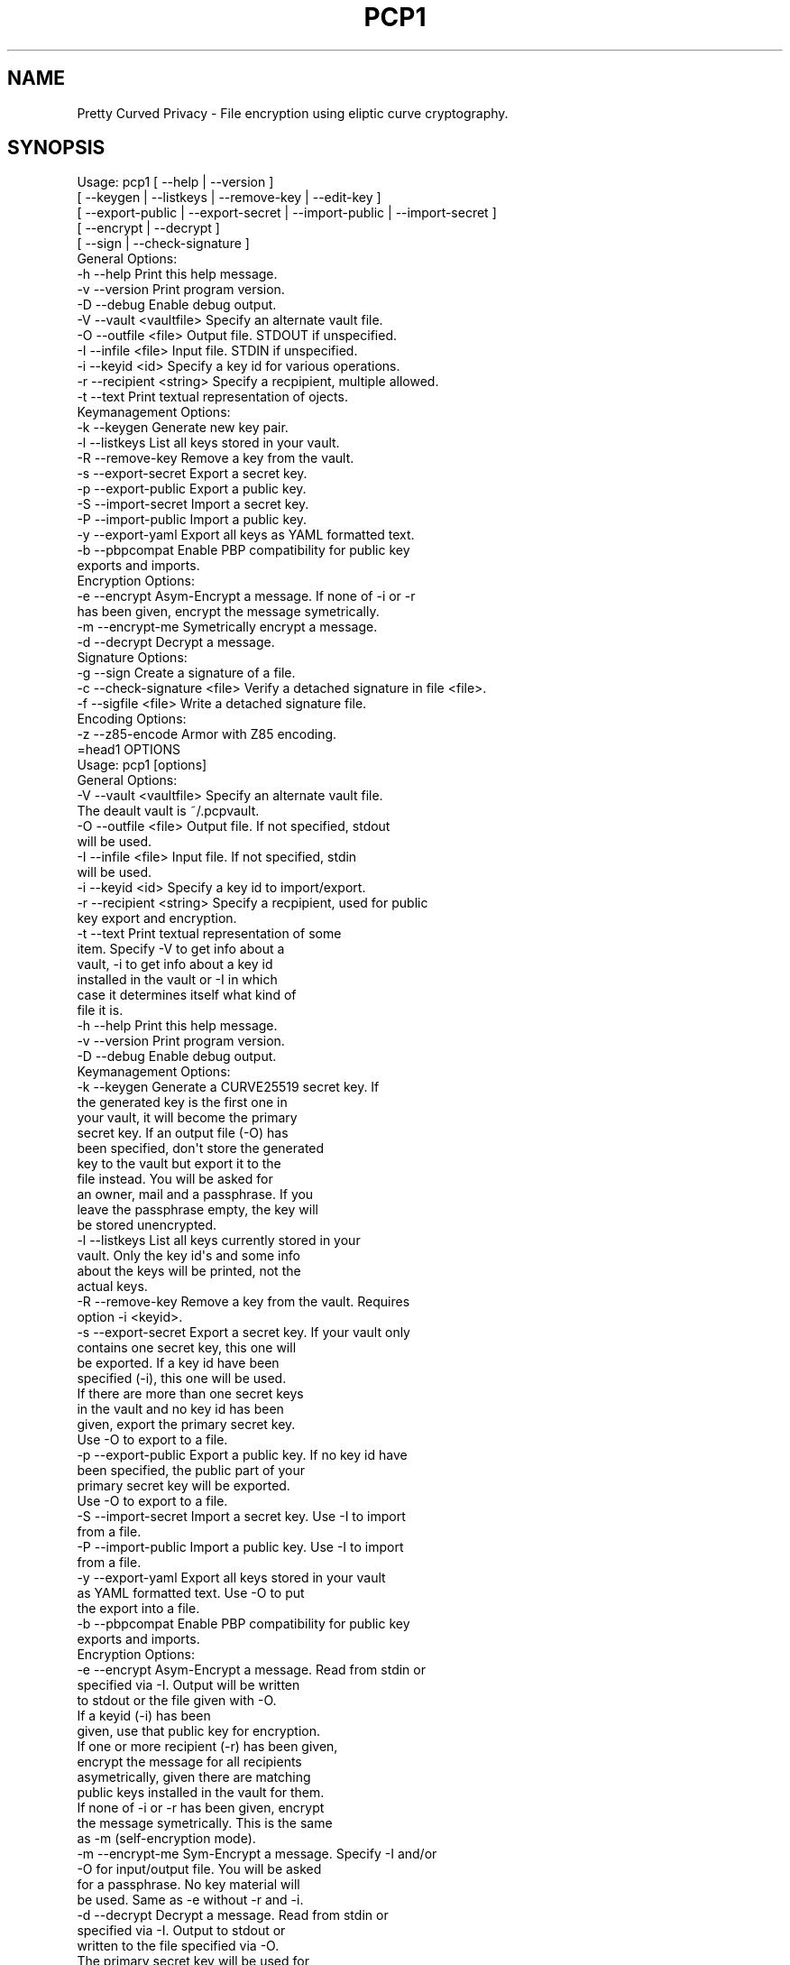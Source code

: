 .\" Automatically generated by Pod::Man 2.23 (Pod::Simple 3.14)
.\"
.\" Standard preamble:
.\" ========================================================================
.de Sp \" Vertical space (when we can't use .PP)
.if t .sp .5v
.if n .sp
..
.de Vb \" Begin verbatim text
.ft CW
.nf
.ne \\$1
..
.de Ve \" End verbatim text
.ft R
.fi
..
.\" Set up some character translations and predefined strings.  \*(-- will
.\" give an unbreakable dash, \*(PI will give pi, \*(L" will give a left
.\" double quote, and \*(R" will give a right double quote.  \*(C+ will
.\" give a nicer C++.  Capital omega is used to do unbreakable dashes and
.\" therefore won't be available.  \*(C` and \*(C' expand to `' in nroff,
.\" nothing in troff, for use with C<>.
.tr \(*W-
.ds C+ C\v'-.1v'\h'-1p'\s-2+\h'-1p'+\s0\v'.1v'\h'-1p'
.ie n \{\
.    ds -- \(*W-
.    ds PI pi
.    if (\n(.H=4u)&(1m=24u) .ds -- \(*W\h'-12u'\(*W\h'-12u'-\" diablo 10 pitch
.    if (\n(.H=4u)&(1m=20u) .ds -- \(*W\h'-12u'\(*W\h'-8u'-\"  diablo 12 pitch
.    ds L" ""
.    ds R" ""
.    ds C` ""
.    ds C' ""
'br\}
.el\{\
.    ds -- \|\(em\|
.    ds PI \(*p
.    ds L" ``
.    ds R" ''
'br\}
.\"
.\" Escape single quotes in literal strings from groff's Unicode transform.
.ie \n(.g .ds Aq \(aq
.el       .ds Aq '
.\"
.\" If the F register is turned on, we'll generate index entries on stderr for
.\" titles (.TH), headers (.SH), subsections (.SS), items (.Ip), and index
.\" entries marked with X<> in POD.  Of course, you'll have to process the
.\" output yourself in some meaningful fashion.
.ie \nF \{\
.    de IX
.    tm Index:\\$1\t\\n%\t"\\$2"
..
.    nr % 0
.    rr F
.\}
.el \{\
.    de IX
..
.\}
.\"
.\" Accent mark definitions (@(#)ms.acc 1.5 88/02/08 SMI; from UCB 4.2).
.\" Fear.  Run.  Save yourself.  No user-serviceable parts.
.    \" fudge factors for nroff and troff
.if n \{\
.    ds #H 0
.    ds #V .8m
.    ds #F .3m
.    ds #[ \f1
.    ds #] \fP
.\}
.if t \{\
.    ds #H ((1u-(\\\\n(.fu%2u))*.13m)
.    ds #V .6m
.    ds #F 0
.    ds #[ \&
.    ds #] \&
.\}
.    \" simple accents for nroff and troff
.if n \{\
.    ds ' \&
.    ds ` \&
.    ds ^ \&
.    ds , \&
.    ds ~ ~
.    ds /
.\}
.if t \{\
.    ds ' \\k:\h'-(\\n(.wu*8/10-\*(#H)'\'\h"|\\n:u"
.    ds ` \\k:\h'-(\\n(.wu*8/10-\*(#H)'\`\h'|\\n:u'
.    ds ^ \\k:\h'-(\\n(.wu*10/11-\*(#H)'^\h'|\\n:u'
.    ds , \\k:\h'-(\\n(.wu*8/10)',\h'|\\n:u'
.    ds ~ \\k:\h'-(\\n(.wu-\*(#H-.1m)'~\h'|\\n:u'
.    ds / \\k:\h'-(\\n(.wu*8/10-\*(#H)'\z\(sl\h'|\\n:u'
.\}
.    \" troff and (daisy-wheel) nroff accents
.ds : \\k:\h'-(\\n(.wu*8/10-\*(#H+.1m+\*(#F)'\v'-\*(#V'\z.\h'.2m+\*(#F'.\h'|\\n:u'\v'\*(#V'
.ds 8 \h'\*(#H'\(*b\h'-\*(#H'
.ds o \\k:\h'-(\\n(.wu+\w'\(de'u-\*(#H)/2u'\v'-.3n'\*(#[\z\(de\v'.3n'\h'|\\n:u'\*(#]
.ds d- \h'\*(#H'\(pd\h'-\w'~'u'\v'-.25m'\f2\(hy\fP\v'.25m'\h'-\*(#H'
.ds D- D\\k:\h'-\w'D'u'\v'-.11m'\z\(hy\v'.11m'\h'|\\n:u'
.ds th \*(#[\v'.3m'\s+1I\s-1\v'-.3m'\h'-(\w'I'u*2/3)'\s-1o\s+1\*(#]
.ds Th \*(#[\s+2I\s-2\h'-\w'I'u*3/5'\v'-.3m'o\v'.3m'\*(#]
.ds ae a\h'-(\w'a'u*4/10)'e
.ds Ae A\h'-(\w'A'u*4/10)'E
.    \" corrections for vroff
.if v .ds ~ \\k:\h'-(\\n(.wu*9/10-\*(#H)'\s-2\u~\d\s+2\h'|\\n:u'
.if v .ds ^ \\k:\h'-(\\n(.wu*10/11-\*(#H)'\v'-.4m'^\v'.4m'\h'|\\n:u'
.    \" for low resolution devices (crt and lpr)
.if \n(.H>23 .if \n(.V>19 \
\{\
.    ds : e
.    ds 8 ss
.    ds o a
.    ds d- d\h'-1'\(ga
.    ds D- D\h'-1'\(hy
.    ds th \o'bp'
.    ds Th \o'LP'
.    ds ae ae
.    ds Ae AE
.\}
.rm #[ #] #H #V #F C
.\" ========================================================================
.\"
.IX Title "PCP1 1"
.TH PCP1 1 "2014-01-30" "PCP 0.2.0" "USER CONTRIBUTED DOCUMENTATION"
.\" For nroff, turn off justification.  Always turn off hyphenation; it makes
.\" way too many mistakes in technical documents.
.if n .ad l
.nh
.SH "NAME"
Pretty Curved Privacy \- File encryption using eliptic curve cryptography.
.SH "SYNOPSIS"
.IX Header "SYNOPSIS"
.Vb 5
\&  Usage: pcp1 [ \-\-help          | \-\-version ]
\&              [ \-\-keygen        | \-\-listkeys      | \-\-remove\-key    | \-\-edit\-key      ]
\&            [ \-\-export\-public | \-\-export\-secret | \-\-import\-public | \-\-import\-secret ]
\&            [ \-\-encrypt       | \-\-decrypt ]
\&            [ \-\-sign          | \-\-check\-signature ]
\&  
\&  General Options:
\&  \-h \-\-help                 Print this help message.
\&  \-v \-\-version              Print program version.
\&  \-D \-\-debug                Enable debug output.
\&  \-V \-\-vault <vaultfile>    Specify an alternate vault file.
\&  \-O \-\-outfile <file>       Output file. STDOUT if unspecified.
\&  \-I \-\-infile <file>        Input file. STDIN if unspecified.
\&  \-i \-\-keyid <id>           Specify a key id for various operations.
\&  \-r \-\-recipient <string>   Specify a recpipient, multiple allowed.
\&  \-t \-\-text                 Print textual representation of ojects.
\&  
\&  Keymanagement Options:
\&  \-k \-\-keygen               Generate new key pair.
\&  \-l \-\-listkeys             List all keys stored in your vault.
\&  \-R \-\-remove\-key           Remove a key from the vault.
\&  \-s \-\-export\-secret        Export a secret key.
\&  \-p \-\-export\-public        Export a public key.
\&  \-S \-\-import\-secret        Import a secret key.
\&  \-P \-\-import\-public        Import a public key.
\&  \-y \-\-export\-yaml          Export all keys as YAML formatted text.
\&  \-b \-\-pbpcompat            Enable PBP compatibility for public key
\&                            exports and imports.
\&  Encryption Options:
\&  \-e \-\-encrypt              Asym\-Encrypt a message. If none of \-i or \-r
\&                            has been given, encrypt the message symetrically.
\&  \-m \-\-encrypt\-me           Symetrically encrypt a message.
\&  \-d \-\-decrypt              Decrypt a message.
\&  
\&  Signature Options:
\&  \-g \-\-sign                 Create a signature of a file.
\&  \-c \-\-check\-signature <file> Verify a detached signature in file <file>.
\&  \-f \-\-sigfile <file>       Write a detached signature file.
\&  
\&  Encoding Options:
\&  \-z \-\-z85\-encode           Armor with Z85 encoding.
\&=head1 OPTIONS
\& 
\& Usage: pcp1 [options]
\& 
\& General Options:
\& \-V \-\-vault <vaultfile>    Specify an alternate vault file.
\&                           The deault vault is ~/.pcpvault.
\& \-O \-\-outfile <file>       Output file. If not specified, stdout
\&                           will be used.
\& \-I \-\-infile <file>        Input file. If not specified, stdin
\&                           will be used.
\& \-i \-\-keyid <id>           Specify a key id to import/export.
\& \-r \-\-recipient <string>   Specify a recpipient, used for public
\&                           key export and encryption.
\& \-t \-\-text                 Print textual representation of some
\&                           item. Specify \-V to get info about a
\&                          vault, \-i to get info about a key id
\&                          installed in the vault or \-I in which
\&                          case it determines itself what kind of
\&                          file it is.
\& \-h \-\-help                 Print this help message.
\& \-v \-\-version              Print program version.
\& \-D \-\-debug                Enable debug output.
\& 
\& Keymanagement Options:
\& \-k \-\-keygen               Generate a CURVE25519 secret key. If
\&                           the generated key is the first one in
\&                           your vault, it will become the primary
\&                           secret key. If an output file (\-O) has
\&                          been specified, don\*(Aqt store the generated
\&                          key to the vault but export it to the
\&                          file instead. You will be asked for
\&                          an owner, mail and a passphrase. If you
\&                          leave the passphrase empty, the key will
\&                          be stored unencrypted.
\& \-l \-\-listkeys             List all keys currently stored in your
\&                           vault. Only the key id\*(Aqs and some info
\&                           about the keys will be printed, not the
\&                           actual keys.
\& \-R \-\-remove\-key           Remove a key from the vault. Requires
\&                           option \-i <keyid>.
\& \-s \-\-export\-secret        Export a secret key. If your vault only
\&                           contains one secret key, this one will
\&                           be exported. If a key id have been
\&                           specified (\-i), this one will be used.
\&                           If there are more than one secret keys
\&                           in the vault and no key id has been
\&                           given, export the primary secret key.
\&                           Use \-O to export to a file.
\& \-p \-\-export\-public        Export a public key. If no key id have
\&                           been specified, the public part of your
\&                           primary secret key will be exported.
\&                           Use \-O to export to a file.
\& \-S \-\-import\-secret        Import a secret key. Use \-I to import
\&                           from a file.
\& \-P \-\-import\-public        Import a public key. Use \-I to import
\&                           from a file.
\& \-y \-\-export\-yaml          Export all keys stored in your vault
\&                           as YAML formatted text. Use \-O to put
\&                           the export into a file.
\& \-b \-\-pbpcompat            Enable PBP compatibility for public key
\&                           exports and imports.
\& 
\& Encryption Options:
\& \-e \-\-encrypt              Asym\-Encrypt a message. Read from stdin or
\&                           specified via \-I. Output will be written
\&                           to stdout or the file given with \-O.
\&                           If a keyid (\-i) has been
\&                           given, use that public key for encryption.
\&                           If one or more recipient (\-r) has been given,
\&                           encrypt the message for all recipients
\&                           asymetrically, given there are matching
\&                           public keys installed in the vault for them.
\&                           If none of \-i or \-r has been given, encrypt
\&                           the message symetrically. This is the same
\&                           as \-m (self\-encryption mode).
\& \-m \-\-encrypt\-me           Sym\-Encrypt a message. Specify \-I and/or
\&                           \-O for input/output file. You will be asked
\&                           for a passphrase. No key material will
\&                           be used. Same as \-e without \-r and \-i.
\& \-d \-\-decrypt              Decrypt a message. Read from stdin or
\&                           specified via \-I. Output to stdout or
\&                           written to the file specified via \-O.
\&                           The primary secret key will be used for
\&                           decryption, if there is no primary and
\&                           just one secret key in the vault, this
\&                           one will be used. Otherwise you\*(Aqll have
\&                           to specify the keyid (\-i) of the key.
\&                           You need to have the public key of the
\&                           sender installed in your vault.
\&                           If the input is self\-encrypted (symetrically)
\&                           a passphrase will be requested.
\& 
\& Signature Options:
\& \-g \-\-sign                 Create a signature of file specified with
\&                           \-I (or from stdin) using your primary
\&                           secret key. If \-r has been given, a derived
\&                           secret key will be used for signing.
\& \-c \-\-check\-signature <file> Verify a signature in file <file> against
\&                           the file specified with \-I (or stdin).
\&                           The public key required for this must
\&                           exist in your vault file.
\& \-f \-\-sigfile <file>       Write a detached signature file, which doesn\*(Aqt
\&                           contain the original content. Output will be
\&                           z85 encoded always. To verify, you need to
\&                           specify the original file to be verified
\&                           against using \-I as well (plus \-f <sigfile>).
\& 
\& Encoding Options:
\& \-z \-\-z85\-encode           Encode something to Z85 encoding. Use
\&                           \-I and \-O respectively, otherwise it
\&                           stdin/stdout.
\& \-Z \-\-z85\-decode           Decode something from Z85 encoding. Use
\&                           \-I and \-O respectively, otherwise it
\&                           stdin/stdout
.Ve
.SH "DESCRIPTION"
.IX Header "DESCRIPTION"
\&\fBPretty Curved Privacy\fR (pcp1) is a commandline utility which can
be used to encrypt files. \fBpcp1\fR uses eliptc curve cryptography
for encryption (\s-1CURVE25519\s0 by Dan J. Bernstein). While \s-1CURVE25519\s0
is no worldwide accepted standard it hasn't been compromised by
the \s-1NSA\s0 \- which might be better, depending on your point of view.
.PP
\&\fBCaution\fR: since \s-1CURVE25519\s0 is no accepted standard, \fBpcp1\fR has
to be considered as experimental software. In fact, I wrote it just
to learn about the curve and see how it works.
.PP
Beside some differences it works like \fB\s-1GNUPG\s0\fR. So, if you already
know how to use gpg, you'll feel almost home.
.SH "QUICKSTART"
.IX Header "QUICKSTART"
Lets say, Alicia and Bobby want to exchange encrypted messages.
Here's what the've got to do.
.PP
First, both have create a secret key:
.PP
.Vb 2
\& Alicia                             Bobby
\& pcp1 \-k                            pcp1 \-k
.Ve
.PP
After entering their name, email address and a passphrase to protect
the key, it will be stored in their \fBvault file\fR (by default ~/.pcpvault).
.PP
Now, both of them have to export the public key, which has to be
imported by the other one. With \fBpcp\fR you can export the public
part of your primary key, but the better solution is to export
a derived public key especially for the recipient:
.PP
.Vb 2
\& Alicia                             Bobby
\& pcp1 \-p \-r Bobby \-O alicia.pub     pcp1 \-p \-r Alicia \-O bobby.pub
.Ve
.PP
They've to exchange the public key somehow (which is not my
problem at the moment, use ssh, encrypted mail, whatever). Once exchanged,
they have to import it:
.PP
.Vb 2
\& Alicia                             Bobby
\& pcp1 \-P \-I bobby.pub               pcp1 \-P \-I alicia.pub
.Ve
.PP
They will see a response as this when done:
.PP
.Vb 1
\& key 0x29A323A2C295D391 added to .pcpvault.
.Ve
.PP
Now, Alicia finally writes the secret message, encrypts it and
sends it to Bobby, who in turn decrypts it:
.PP
.Vb 4
\& Alicia                             Bobby
\& echo "Love you, honey" > letter
\& pcp1 \-e \-r Bobby \-I letter \-O letter.asc
\& cat letter.asc | mail bobby@foo.bar
\&
\&                                    pcp1 \-d \-I letter.asc | less
.Ve
.PP
And that's it.
.PP
Please note the big difference to \fB\s-1GPG\s0\fR though: both Alicia
\&\s-1AND\s0 Bobby have to enter the passphrase for their secret key!
That's the way \s-1CURVE25519\s0 works: you encrypt a message using
your secret key and the recipients public key and the recipient
does the opposite, he uses his secret key and your public key
to actually decrypt the message.
.PP
Oh \- and if you're wondering why I named them Alicia and Bobby:
I was just sick of Alice and Bob. We're running NSA-free, so we're
using other sample names as well.
.PP
# \-*\-perl\-*\-
.SH "PCP1 KEYS"
.IX Header "PCP1 KEYS"
\&\fBpcp1\fR keys are stored in a binary file, called \fBthe vault\fR.
It's by default located in \fB~/.pcpvault\fR but you can of course
specify another location using the \fB\-V\fR option.
.PP
There are two kinds of keys: secret and public keys. In reality
a secret key always includes its public key. Both types of keys
can be exported to files and transfered to other people who can
then import them. You should usually only do this with public keys
though.
.PP
There is a primary secret key which will always used for operations
when no keyid has been specified. However, you may have as many
secret keys in your vault as you like.
.PP
Each key can be identified using its \fBkeyid\fR which looks like this:
.PP
.Vb 1
\& 0xD49119E85266509F
.Ve
.PP
A public key exported from a secret key will have the same keyid
as the secret key.
.PP
If you just want to know details about a key or the vault, use the
\&\fB\-t\fR option.
.SH "ENCRYPTION"
.IX Header "ENCRYPTION"
There are 2 modes of encryption available in pcp1:
.IP "\fBStandard public key encryption\fR" 4
.IX Item "Standard public key encryption"
In this mode, which is the default, a public key as specified
with \fB\-i\fR or \fB\-r\fR and your primary secret key will be used
for encryption.
.Sp
Example command:
.Sp
.Vb 1
\& pcp1 \-e \-i 0x2BD734B15CE2722D \-I message.txt \-O message.asc
.Ve
.Sp
Here we didn't specify a recipient. Therefore the public
key given with \-i will be used directly.
.Sp
Another example:
.Sp
.Vb 1
\& pcp1 \-e \-r Bobby \-r McCoy \-I message.txt \-O message.asc
.Ve
.IP "\fBSelf encryption mode\fR" 4
.IX Item "Self encryption mode"
You can also encrypt a file symetrically. No public key material
will be used in this mode.
While this works, the security of it totally depends on the
strength of the passphrase used for encryption.
.Sp
Example command:
.Sp
.Vb 1
\& pcp1 \-e \-I message.txt \-O cipher.z85
.Ve
.Sp
As you can see we didn't specify \-i or \-r and therefore pcp1
operates in self mode for encryption. It will ask you for a passphrase
to protect the encryption key.
.SH "SIGNATURES"
.IX Header "SIGNATURES"
There are 3 modes for digital signatures available on pcp1:
.IP "\fBStandard \s-1NACL\s0 binary signatures\fR" 4
.IX Item "Standard NACL binary signatures"
In this mode, which is the default, an \s-1ED25519\s0 signature will
be calculated from a \s-1BLAKE2\s0 hash of the input file content. Both
the original file content plus the signature will be written to
the output file.
.Sp
Example:
.Sp
.Vb 1
\& pcp1 \-g \-I message.txt \-O message.asc \-g
.Ve
.Sp
You will be asked for the passphrase to access your primary
secret key. The output file will be a binary file.
.IP "\fBArmored \s-1NACL\s0 signatures\fR" 4
.IX Item "Armored NACL signatures"
While this mode does the very same calculations, the output
slightly differs. The output file will be marked as a signature
file, the signature itself will be appended with its own headers
and Z85 encoded.
.Sp
Example:
.Sp
.Vb 1
\& pcp1 \-g \-I message.txt \-O message.asc \-g \-z
.Ve
.Sp
You will be asked for the passphrase to access your primary
secret key. The output file will be a text file.
.IP "\fBDetached \s-1NACL\s0 signatures\fR" 4
.IX Item "Detached NACL signatures"
In some cases you will need to have the signature separated
from the original input file, e.g. to sign download files. You
can generate detached signatures for such purposes. Still, the
signature will be calculated the same way as in standard signatures
but put out into a separate file. A detached signature file will always
be Z85 encoded.
.Sp
Example:
.Sp
.Vb 1
\& pcp1 \-g \-I message.txt \-O \-g \-\-sigfile message.sig
.Ve
.Sp
Verification by recipient:
.Sp
.Vb 1
\& pcp \-c \-f message.sig \-I message.txt
.Ve
.SH "SIGNED ENCRYPTION"
.IX Header "SIGNED ENCRYPTION"
Beside pure encryption and signatures pcp1 also supports signed
encryption. In this mode an input file will be encrypted and
a signature using your primary secret key from a \s-1BLAKE2\s0 hash of
the file contents will be appended to it.
.PP
Example:
.PP
.Vb 1
\& pcp1 \-e \-g \-r Bobby \-I README.txt \-O README.asc
.Ve
.PP
Please note the additional \fB\-g\fR parameter. The recipient can
decrypt and verify the so created data like this:
.PP
.Vb 1
\& pcp1 \-d \-c \-I README.asc \-o README.txt
.Ve
.PP
Please note the additional \fB\-c\fR parameter.
.PP
If decryption works, the output file will be written. If signature
verification fails you will be informed, but the decrypted
output will be left untouched. It is up to you how to react
on an invalid signature.
.PP
\&\fBCaution: as of this writing (pcp version 0.2.0) there is
no offset marker included into the output which separates
the signature from the cipher. Therefore a recipient has to
know that the file is encrypted \s-1AND\s0 signed. If, for example,
the recpient leaves the \-c parameter on such a file, the decryption
process will fail. Otherwise, if the user supplies \-c on an
encrypted file without a signature, decryption will fail as well.\fR
.PP
Note: this behavior might change in the future.
.SH "VULNERABILITIES"
.IX Header "VULNERABILITIES"
Currently there are a couple of problems which are not
addressed. These are usually protocol problems, which are
not caused by pcp1.
.IP "\fBNo secure native key exchange for store-and-forward systems\fR" 4
.IX Item "No secure native key exchange for store-and-forward systems"
Pretty Curved Privacy is a store-and-forward system, it works
on files and can't use any cool key exchange protocols therefore.
For example there would be \fBCurveCP\fR which guarantees a
secure key exchange. But CurveCP cannot be used offline.
.Sp
Users have to find other means to exchange keys. That's a pity
since with Curve25519 you can't just publish your public key
to some key server because in order to encrypt a message, both
the recipient \s-1AND\s0 the sender need to have the public key of
each other. It would be possible to publish public keys,
and attach the senders public key to the encrypted message, but
I'm not sure if such an aproach would be secure enough.
.IP "\fBCurve25519 not widely adopted\fR" 4
.IX Item "Curve25519 not widely adopted"
At the time of this writing the \s-1ECC\s0 algorithm Curve25519
is only rarely used, in most cases by experimental software
(such as Pretty Curved Privacy). As far as I know there haven't
been done the kind of exessive crypto analysis as with other
\&\s-1ECC\s0 algorithms.
.Sp
While I, as the author of pcp1 totally trust D.J.Bernstein, this
may not be the case for you.
.Sp
In short, I'd suggest not to use it on critical systems yet.
.SH "INTERNALS"
.IX Header "INTERNALS"
.SS "\s-1VAULT\s0 \s-1FORMAT\s0"
.IX Subsection "VAULT FORMAT"
The vault file contains all public and secret keys. It's a portable
binary file.
.PP
The file starts with a header:
.PP
.Vb 9
\& +\-\-\-\-\-\-\-\-\-\-\-\-\-\-\-\-\-\-\-\-\-\-\-\-\-\-\-\-\-\-\-\-\-\-\-\-\-\-\-\-\-\-\-+
\& | Field        Size   Description           |
\& +\-\-\-\-\-\-\-\-\-\-\-\-\-\-\-\-\-\-\-\-\-\-\-\-\-\-\-\-\-\-\-\-\-\-\-\-\-\-\-\-\-\-\-+
\& | File ID    |    1 | Vault Identifier 0xC4 |
\& +\-\-\-\-\-\-\-\-\-\-\-\-\-\-\-\-\-\-\-\-\-\-\-\-\-\-\-\-\-\-\-\-\-\-\-\-\-\-\-\-\-\-\-+
\& | Version    |    4 | Big endian, version   |
\& +\-\-\-\-\-\-\-\-\-\-\-\-\-\-\-\-\-\-\-\-\-\-\-\-\-\-\-\-\-\-\-\-\-\-\-\-\-\-\-\-\-\-\-+
\& | Checksum   |   32 | SHA256 Checksum       |
\& +\-\-\-\-\-\-\-\-\-\-\-\-\-\-\-\-\-\-\-\-\-\-\-\-\-\-\-\-\-\-\-\-\-\-\-\-\-\-\-\-\-\-\-+
.Ve
.PP
The checksum is a checksum of all keys.
.PP
The header is followed by the keys. Each key is preceded by a
key header which looks like this:
.PP
.Vb 11
\& +\-\-\-\-\-\-\-\-\-\-\-\-\-\-\-\-\-\-\-\-\-\-\-\-\-\-\-\-\-\-\-\-\-\-\-\-\-\-\-\-\-\-\-\-+
\& | Field        Size   Description            |
\& +\-\-\-\-\-\-\-\-\-\-\-\-\-\-\-\-\-\-\-\-\-\-\-\-\-\-\-\-\-\-\-\-\-\-\-\-\-\-\-\-\-\-\-\-+
\& | Type       |    1 | Key type (S,P,M)       |
\& +\-\-\-\-\-\-\-\-\-\-\-\-\-\-\-\-\-\-\-\-\-\-\-\-\-\-\-\-\-\-\-\-\-\-\-\-\-\-\-\-\-\-\-\-+
\& | Size       |    4 | Big endian, keysize    |
\& +\-\-\-\-\-\-\-\-\-\-\-\-\-\-\-\-\-\-\-\-\-\-\-\-\-\-\-\-\-\-\-\-\-\-\-\-\-\-\-\-\-\-\-\-+
\& | Version    |    4 | Big endian, keyversion |
\& +\-\-\-\-\-\-\-\-\-\-\-\-\-\-\-\-\-\-\-\-\-\-\-\-\-\-\-\-\-\-\-\-\-\-\-\-\-\-\-\-\-\-\-\-+
\& | Checksum   |   32 | SHA256 Key Checksum    |
\& +\-\-\-\-\-\-\-\-\-\-\-\-\-\-\-\-\-\-\-\-\-\-\-\-\-\-\-\-\-\-\-\-\-\-\-\-\-\-\-\-\-\-\-\-+
.Ve
.PP
Type can be one of:
.PP
.Vb 3
\& PCP_KEY_TYPE_MAINSECRET 0x01
\& PCP_KEY_TYPE_SECRET     0x02
\& PCP_KEY_TYPE_PUBLIC     0x03
.Ve
.PP
The key header is followed by the actual key, see below.
.SS "\s-1SECRET\s0 \s-1KEY\s0 \s-1FORMAT\s0"
.IX Subsection "SECRET KEY FORMAT"
A secret key is a binary structure with the following format:
.PP
.Vb 10
\& +\-\-\-\-\-\-\-\-\-\-\-\-\-\-\-\-\-\-\-\-\-\-\-\-\-\-\-\-\-\-\-\-\-\-\-\-\-\-\-\-\-\-\-\-\-\-\-\-\-\-\-\-\-\-\-\-\-+
\& | Field         Size      Description                     |
\& +\-\-\-\-\-\-\-\-\-\-\-\-\-+\-\-\-\-\-\-\-\-+\-\-\-\-\-\-\-\-\-\-\-\-\-\-\-\-\-\-\-\-\-\-\-\-\-\-\-\-\-\-\-\-\-\-+
\& | Public      |     32 | Curve25519 Public Key Part       |
\& +\-\-\-\-\-\-\-\-\-\-\-\-\-|\-\-\-\-\-\-\-\-|\-\-\-\-\-\-\-\-\-\-\-\-\-\-\-\-\-\-\-\-\-\-\-\-\-\-\-\-\-\-\-\-\-\-+
\& | Secret      |     32 | Curve25519 Secret Key Unencrypted|
\& +\-\-\-\-\-\-\-\-\-\-\-\-\-|\-\-\-\-\-\-\-\-|\-\-\-\-\-\-\-\-\-\-\-\-\-\-\-\-\-\-\-\-\-\-\-\-\-\-\-\-\-\-\-\-\-\-+
\& | ED25519 Pub |     32 | ED25519 Public Key Part          |
\& +\-\-\-\-\-\-\-\-\-\-\-\-\-|\-\-\-\-\-\-\-\-|\-\-\-\-\-\-\-\-\-\-\-\-\-\-\-\-\-\-\-\-\-\-\-\-\-\-\-\-\-\-\-\-\-\-+
\& | ED25519 Sec |     64 | ED25519 Secret Key Unencrypted   |
\& +\-\-\-\-\-\-\-\-\-\-\-\-\-|\-\-\-\-\-\-\-\-|\-\-\-\-\-\-\-\-\-\-\-\-\-\-\-\-\-\-\-\-\-\-\-\-\-\-\-\-\-\-\-\-\-\-+
\& | Nonce       |     24 | Nonce for secret key encryption  |
\& +\-\-\-\-\-\-\-\-\-\-\-\-\-|\-\-\-\-\-\-\-\-|\-\-\-\-\-\-\-\-\-\-\-\-\-\-\-\-\-\-\-\-\-\-\-\-\-\-\-\-\-\-\-\-\-\-+
\& | Encrypted   |     48 | Encrypted Curve25519 Secret Key  |
\& +\-\-\-\-\-\-\-\-\-\-\-\-\-|\-\-\-\-\-\-\-\-|\-\-\-\-\-\-\-\-\-\-\-\-\-\-\-\-\-\-\-\-\-\-\-\-\-\-\-\-\-\-\-\-\-\-+
\& | Owner       |    255 | String, Name of Owner            |
\& +\-\-\-\-\-\-\-\-\-\-\-\-\-|\-\-\-\-\-\-\-\-|\-\-\-\-\-\-\-\-\-\-\-\-\-\-\-\-\-\-\-\-\-\-\-\-\-\-\-\-\-\-\-\-\-\-+
\& | Mail        |    255 | String, Email Address            |
\& +\-\-\-\-\-\-\-\-\-\-\-\-\-|\-\-\-\-\-\-\-\-|\-\-\-\-\-\-\-\-\-\-\-\-\-\-\-\-\-\-\-\-\-\-\-\-\-\-\-\-\-\-\-\-\-\-+
\& | ID          |     17 | String, Key ID                   |
\& +\-\-\-\-\-\-\-\-\-\-\-\-\-|\-\-\-\-\-\-\-\-|\-\-\-\-\-\-\-\-\-\-\-\-\-\-\-\-\-\-\-\-\-\-\-\-\-\-\-\-\-\-\-\-\-\-+
\& | Ctime       |      4 | Creation time, sec since epoch   |
\& +\-\-\-\-\-\-\-\-\-\-\-\-\-|\-\-\-\-\-\-\-\-|\-\-\-\-\-\-\-\-\-\-\-\-\-\-\-\-\-\-\-\-\-\-\-\-\-\-\-\-\-\-\-\-\-\-+
\& | Version     |      4 | Key version                      |
\& +\-\-\-\-\-\-\-\-\-\-\-\-\-|\-\-\-\-\-\-\-\-|\-\-\-\-\-\-\-\-\-\-\-\-\-\-\-\-\-\-\-\-\-\-\-\-\-\-\-\-\-\-\-\-\-\-+
\& | Serial      |      4 | Serial Number                    |
\& +\-\-\-\-\-\-\-\-\-\-\-\-\-|\-\-\-\-\-\-\-\-|\-\-\-\-\-\-\-\-\-\-\-\-\-\-\-\-\-\-\-\-\-\-\-\-\-\-\-\-\-\-\-\-\-\-+
\& | Type        |      1 | Key Type                         |
\& +\-\-\-\-\-\-\-\-\-\-\-\-\-+\-\-\-\-\-\-\-\-+\-\-\-\-\-\-\-\-\-\-\-\-\-\-\-\-\-\-\-\-\-\-\-\-\-\-\-\-\-\-\-\-\-\-+
.Ve
.PP
Some notes:
.PP
The secret key fields will be filled with random data if the
key is encrypted. The first byte of it will be set to 0 in that
case.
.PP
The key id is a computed \s-1JEN\s0 Hash of the secret and public
key concatenated, put into hex, as a string.
.PP
The key version is a static value, currently 0x2. If the key
format changes in the future, this version number will be
increased to distinguish old from new keys.
.PP
Exported keys will be encoded in Z85 encoding. When such an
exported key is imported, only the actual Z85 encoded data
will be used. Header lines and lines starting with whitespace
will be ignored. They are only there for convenience.
.PP
Key generation works like this:
.IP "\(bu" 4
Generate a random seed (32 bytes).
.IP "\(bu" 4
Generate a \s-1ED25519\s0 sigining keypair from that seed.
.IP "\(bu" 4
Generate a random seed (32 bytes).
.IP "\(bu" 4
Generate a Curve25519 encryption keypair from that seed.
.PP
So, while both secrets are stored in the sam \s-1PCP\s0 key, they
are otherwise unrelated. If one of them leaks, the other
cannot be recalculated from it.
.PP
Take a look at the function \fB\f(BIpcp_keypairs()\fB\fR for details.
.SS "\s-1ENCRYPTED\s0 \s-1OUTPUT\s0 \s-1FORMAT\s0"
.IX Subsection "ENCRYPTED OUTPUT FORMAT"
Encrypted output will always written as binary files. No armoring
supported yet. The encryption process works as this:
.IP "generate a random symetric 32 byte key \fBS\fR" 4
.IX Item "generate a random symetric 32 byte key S"
.PD 0
.IP "encrypt it asymetrically for each recipient using a unique nonce (\fBR\fR)" 4
.IX Item "encrypt it asymetrically for each recipient using a unique nonce (R)"
.IP "encrypt the input file 32k blockwise using the symetric key" 4
.IX Item "encrypt the input file 32k blockwise using the symetric key"
.PD
.PP
Symetric encryption works the very same with the recipient stuff
left out.
.PP
Formal format description, asymetric encrypted files:
.PP
.Vb 11
\& +\-\-\-\-\-\-\-\-\-\-\-\-\-\-\-\-\-\-\-\-\-\-\-\-\-\-\-\-\-\-\-\-\-\-\-\-\-\-\-\-\-\-\-\-\-\-\-\-\-\-\-\-\-\-\-\-\-+
\& | Field         Size      Description                     |
\& +\-\-\-\-\-\-\-\-\-\-\-\-\-+\-\-\-\-\-\-\-\-+\-\-\-\-\-\-\-\-\-\-\-\-\-\-\-\-\-\-\-\-\-\-\-\-\-\-\-\-\-\-\-\-\-\-+
\& | Type        |      1 | Filetype, 5=ASYM, 23=SYM         |
\& +\-\-\-\-\-\-\-\-\-\-\-\-\-|\-\-\-\-\-\-\-\-|\-\-\-\-\-\-\-\-\-\-\-\-\-\-\-\-\-\-\-\-\-\-\-\-\-\-\-\-\-\-\-\-\-\-+
\& | Len R       |      4 | Number of recipients         (*) |
\& +\-\-\-\-\-\-\-\-\-\-\-\-\-|\-\-\-\-\-\-\-\-|\-\-\-\-\-\-\-\-\-\-\-\-\-\-\-\-\-\-\-\-\-\-\-\-\-\-\-\-\-\-\-\-\-\-+
\& | Recipients  |   R*72 | C(recipient)|C(recipient)... (*) |
\& +\-\-\-\-\-\-\-\-\-\-\-\-\-|\-\-\-\-\-\-\-\-|\-\-\-\-\-\-\-\-\-\-\-\-\-\-\-\-\-\-\-\-\-\-\-\-\-\-\-\-\-\-\-\-\-\-+
\& | Encrypted   |      ~ | The actual encrypted data        |
\& +\-\-\-\-\-\-\-\-\-\-\-\-\-|\-\-\-\-\-\-\-\-|\-\-\-\-\-\-\-\-\-\-\-\-\-\-\-\-\-\-\-\-\-\-\-\-\-\-\-\-\-\-\-\-\-\-+
.Ve
.PP
Left out when doing symetric encryption.
.PP
Recipient field format:
.PP
.Vb 7
\& +\-\-\-\-\-\-\-\-\-\-\-\-\-\-\-\-\-\-\-\-\-\-\-\-\-\-\-\-\-\-\-\-\-\-\-\-\-\-\-\-\-\-\-\-\-\-\-\-\-\-\-\-\-\-\-\-\-+
\& | Field         Size      Description                     |
\& +\-\-\-\-\-\-\-\-\-\-\-\-\-+\-\-\-\-\-\-\-\-+\-\-\-\-\-\-\-\-\-\-\-\-\-\-\-\-\-\-\-\-\-\-\-\-\-\-\-\-\-\-\-\-\-\-+
\& | Nonce       |     24 | Random Nonce, one per R          |
\& +\-\-\-\-\-\-\-\-\-\-\-\-\-|\-\-\-\-\-\-\-\-|\-\-\-\-\-\-\-\-\-\-\-\-\-\-\-\-\-\-\-\-\-\-\-\-\-\-\-\-\-\-\-\-\-\-+
\& | Cipher      |     48 | S encrypted with PK or R         |
\& +\-\-\-\-\-\-\-\-\-\-\-\-\-|\-\-\-\-\-\-\-\-|\-\-\-\-\-\-\-\-\-\-\-\-\-\-\-\-\-\-\-\-\-\-\-\-\-\-\-\-\-\-\-\-\-\-+
.Ve
.PP
R is calculated using public key encryption using the senders
secret key, the recipients public key and a random nonce.
.SS "\s-1SIGNATURE\s0 \s-1FORMAT\s0"
.IX Subsection "SIGNATURE FORMAT"
There are different signature formats. Standard binary \s-1NACL\s0
signatures have the following format:
.PP
.Vb 11
\& +\-\-\-\-\-\-\-\-\-\-\-\-\-\-\-\-\-\-\-\-\-\-\-\-\-\-\-\-\-\-\-\-\-\-\-\-\-\-\-\-\-\-\-\-\-\-\-\-\-\-\-\-\-\-\-\-\-+
\& | Field         Size      Description                     |
\& +\-\-\-\-\-\-\-\-\-\-\-\-\-+\-\-\-\-\-\-\-\-+\-\-\-\-\-\-\-\-\-\-\-\-\-\-\-\-\-\-\-\-\-\-\-\-\-\-\-\-\-\-\-\-\-\-+
\& | Content     |      ~ | Original file content            |
\& +\-\-\-\-\-\-\-\-\-\-\-\-\-|\-\-\-\-\-\-\-\-|\-\-\-\-\-\-\-\-\-\-\-\-\-\-\-\-\-\-\-\-\-\-\-\-\-\-\-\-\-\-\-\-\-\-+
\& | \ennacl\-     |      6 | Offset separator                 |
\& +\-\-\-\-\-\-\-\-\-\-\-\-\-|\-\-\-\-\-\-\-\-|\-\-\-\-\-\-\-\-\-\-\-\-\-\-\-\-\-\-\-\-\-\-\-\-\-\-\-\-\-\-\-\-\-\-+
\& | Hash        |     64 | BLAKE2 hash of the content       |
\& +\-\-\-\-\-\-\-\-\-\-\-\-\-|\-\-\-\-\-\-\-\-|\-\-\-\-\-\-\-\-\-\-\-\-\-\-\-\-\-\-\-\-\-\-\-\-\-\-\-\-\-\-\-\-\-\-+
\& | Signature   |     64 | ED25519 signature of BLAKE2 Hash |
\& +\-\-\-\-\-\-\-\-\-\-\-\-\-|\-\-\-\-\-\-\-\-|\-\-\-\-\-\-\-\-\-\-\-\-\-\-\-\-\-\-\-\-\-\-\-\-\-\-\-\-\-\-\-\-\-\-+
.Ve
.PP
The actual signature is not a signature over the whole content
of an input file but of a \s-1BLAKE2\s0 hash of the content.
.PP
Armored signatures have the following format:
.PP
.Vb 2
\& \-\-\-\-\- BEGIN ED25519 SIGNED MESSAGE \-\-\-\-\-
\& Hash: Blake2
\& 
\& MESSAGE
\& 
\& \-\-\-\-\- BEGIN ED25519 SIGNATURE \-\-\-\-\-
\&  Version: PCP v0.2.0
\& 
\& 195j%\-^/G[cVo4dSk7hU@D>NT\-1rBJ]VbJ678H4I!%@\-)bzi>zOba5$KSgz7b@R]A0!kL$m
\& MTQ\-1DW(e1mma(<jH=QGA(VudgAMXaKF5AGo65Zx7\-5fuMZt&:6IL:n2N{KMto*KQ$:J+]d
\& dp1{3}Ju*M&+Vk7=:a=J0}B
\& \-\-\-\-\-\- END ED25519 SIGNATURE \-\-\-\-\-\-
.Ve
.PP
The Z85 encoded signature at the end contains the same signature
contents as the binary signature outlined above (hash+sig).
.SS "\s-1SIGNED\s0 \s-1ENCRYPTION\s0 \s-1FORMAT\s0"
.IX Subsection "SIGNED ENCRYPTION FORMAT"
Signed encrypted files are in binary form only. The first part is
the standard encrypted file as described in \fB\s-1ENCRYPTED\s0 \s-1OUTPUT\s0 \s-1FORMAT\s0\fR
followed by the binary signature described in \fB\s-1SIGNATURE\s0 \s-1FORMAT\s0\fR without
the offset separator.
.SS "Z85 \s-1ENCODING\s0"
.IX Subsection "Z85 ENCODING"
\&\fBpcp1\fR uses Z85 to encode exported keys and armored signatures.
.PP
\fIZ85 \s-1BACKGROUND\s0\fR
.IX Subsection "Z85 BACKGROUND"
.PP
The Z85 encoding format is described here: \fBhttp://rfc.zeromq.org/spec:32\fR.
It's part of ZeroMQ (\fBhttp://zeromq.org\fR). Z85 is based on \s-1ASCII85\s0 with
a couple of modifications (portability, readability etc).
.PP
To fulfil the requirements of the ZeroMQ Z85 functions, \fBpcp1\fR
does some additional preparations of raw input before actually doing the 
encoding, since the input for \fIzmq_z85_encode()\fR must be divisible by 4:
.PP
Expand the input so that the resulting size is divisible by 4.
.PP
Fill the added bytes with zeroes.
.PP
Prepend the input with a one byte value which holds the number of zeroes
added in the previous step.
.PP
Example:
.PP
Raw input:
.PP
.Vb 1
\& hello\e0
.Ve
.PP
Here, the input size is 6, which is insufficient, therefore it has to be expanded
to be 8. After the process the input looks like this:
.PP
.Vb 1
\& 1hello\e0\e0
.Ve
.PP
So, we padded the input with 1 zero (makes 7 bytes) and preprended it with the
value 1 (the number of zeros added): makes 8 bytes total.
.PP
After decoding Z85 input the process will be reversed.
.PP
\&\fBTrying to use another tool to decode an Z85 encoded string produced
by z85, might not work therefore, unless the tool takes the padding scheme
outlined above into account\fR.
.SS "\s-1PBP\s0 \s-1COMPATIBILITY\s0"
.IX Subsection "PBP COMPATIBILITY"
\&\s-1PCP\s0 tries to be fully compatible with \s-1PBP\s0 (https://github.com/stef/pbp). Encrypted
files and signatures \- at least their binary versions \- should be exchangable. However,
this is a work in progress and might not work under all circumstances. Also there's currently
no shared key format between pbp and pcp.
.SH "COPYRIGHT"
.IX Header "COPYRIGHT"
Copyright (c) 2013 by T.Linden <tom \s-1AT\s0 cpan \s-1DOT\s0 org>
.SH "ADDITIONAL COPYRIGHTS"
.IX Header "ADDITIONAL COPYRIGHTS"
.IP "\fBZeroMQ Z85 encoding routine\fR" 4
.IX Item "ZeroMQ Z85 encoding routine"
.Vb 5
\& Copyright (c) 2007\-2013 iMatix Corporation
\& Copyright (c) 2009\-2011 250bpm s.r.o.
\& Copyright (c) 2010\-2011 Miru Limited
\& Copyright (c) 2011 VMware, Inc.
\& Copyright (c) 2012 Spotify AB
.Ve
.IP "\fBTarsnap readpass helpers\fR" 4
.IX Item "Tarsnap readpass helpers"
.Vb 1
\& Copyright 2009 Colin Percival
.Ve
.IP "\fB\f(BIjen_hash()\fB hash algorithm\fR" 4
.IX Item "jen_hash() hash algorithm"
.Vb 1
\& Bob Jenkins, Public Domain.
.Ve
.IP "\fB\s-1UTHASH\s0 hashing macros\fR" 4
.IX Item "UTHASH hashing macros"
.Vb 1
\& Copyright (c) 2003\-2013, Troy D. Hanson
.Ve
.IP "\fBRandom art image from OpenSSH keygen\fR" 4
.IX Item "Random art image from OpenSSH keygen"
.Vb 1
\& Copyright (c) 2000, 2001 Markus Friedl.  All rights reserved.
\&
\& Comitted by Alexander von Gernler in rev 1.7.
.Ve
.PP
Every incorporated source code is opensource and licensed
under the \fB\s-1GPL\s0\fR as well.
.SH "AUTHORS"
.IX Header "AUTHORS"
\&\fIT.Linden <tom \s-1AT\s0 cpan \s-1DOT\s0 org\fR>
.SH "LICENSE"
.IX Header "LICENSE"
Licensed under the  \s-1GNU\s0 \s-1GENERAL\s0 \s-1PUBLIC\s0 \s-1LICENSE\s0 version 3.
.SH "HOME"
.IX Header "HOME"
The homepage of Pretty Curved Privacy can be found on
http://www.daemon.de/PrettyCurvedPrivacy. The source is
on Github: https://github.com/TLINDEN/pcp
